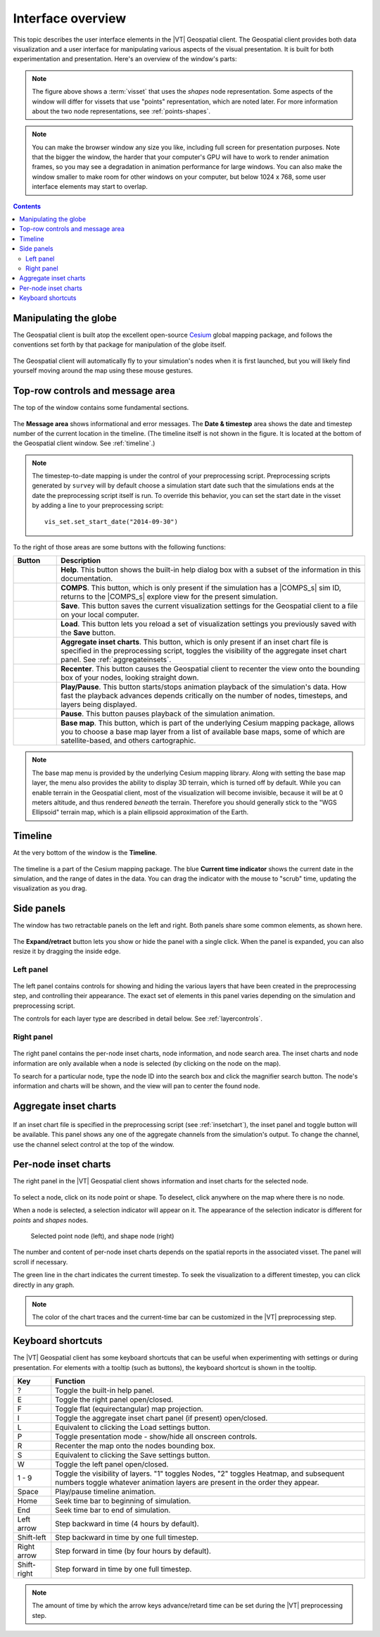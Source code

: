 ==================
Interface overview
==================

This topic describes the user interface elements in the |VT| Geospatial client.
The Geospatial client provides both data visualization and a user interface for
manipulating various aspects of the visual presentation. It is built for both
experimentation and presentation. Here's an overview of the window's parts:

.. figure:: images/vt-window-parts.png

.. note::

    The figure above shows a :term:`visset` that uses the *shapes* node representation.
    Some aspects of the window will differ for vissets that use "points"
    representation, which are noted later. For more information about the
    two node representations, see :ref:`points-shapes`.

.. note::

    You can make the browser window any size you like, including full screen for
    presentation purposes. Note that the bigger the window, the harder that your
    computer's GPU will have to work to render animation frames, so you may see
    a degradation in animation performance for large windows. You can also make
    the window smaller to make room for other windows on your computer, but
    below 1024 x 768, some user interface elements may start to overlap.

.. contents:: Contents
   :local:


Manipulating the globe
======================

The Geospatial client is built atop the excellent open-source
`Cesium <http://cesiumjs.org>`_ global mapping package, and follows the
conventions set forth by that package for manipulation of the globe itself.

.. figure:: images/vt-cesium-help.png

The Geospatial client will automatically fly to your simulation's nodes when
it is first launched, but you will likely find yourself moving around the map
using these mouse gestures.


Top-row controls and message area
=================================

The top of the window contains some fundamental sections.

.. figure:: images/vt-top-row-controls.png

The **Message area** shows informational and error messages. The **Date &
timestep** area shows the date and timestep number of the current location in
the timeline. (The timeline itself is not shown in the figure. It is located at the
bottom of the Geospatial client window. See :ref:`timeline`.)

.. note::

    The timestep-to-date mapping is under the control of your preprocessing
    script. Preprocessing scripts generated by ``survey`` will by default choose
    a simulation start date such that the simulations ends at the date the
    preprocessing script itself is run. To override this behavior, you can set
    the start date in the visset by adding a line to your preprocessing script::

        vis_set.set_start_date("2014-09-30")

To the right of those areas are some buttons with the following functions:

.. list-table::
   :widths: 40 400
   :header-rows: 1

   * - Button
     - Description
   * - .. figure:: images/vt-help-button.png
     - **Help**. This button shows the built-in help dialog box with a subset of the
       information in this documentation.
   * - .. figure:: images/vt-comps-button.png
     - **COMPS**. This button, which is only present if the simulation has a
       |COMPS_s| sim ID, returns to the |COMPS_s| explore view for the present
       simulation.
   * - .. figure:: images/vt-save-button.png
     - **Save**. This button saves the current visualization settings for the
       Geospatial client to a file on your local computer.
   * - .. figure:: images/vt-load-button.png
     - **Load**. This button lets you reload a set of visualization settings
       you previously saved with the **Save** button.
   * - .. figure:: images/vt-chart-button.png
     - **Aggregate inset charts**. This button, which is only present if an inset
       chart file is specified in the preprocessing script, toggles the
       visibility of the aggregate inset chart panel.
       See :ref:`aggregateinsets`.
   * - .. figure:: images/vt-recenter-button.png
     - **Recenter**. This button causes the Geospatial client to recenter the view
       onto the bounding box of your nodes, looking straight down.
   * - .. image:: images/vt-play-button.png
       .. image:: images/vt-pause-button.png
     - **Play/Pause**. This button starts/stops animation playback of the
       simulation's data. How fast the playback advances depends critically on
       the number of nodes, timesteps, and layers being displayed.
   * - .. figure:: images/vt-pause-button.png
     - **Pause**. This button pauses playback of the simulation animation.
   * - .. figure:: images/vt-basemap-button.png
     - **Base map**. This button, which is part of the underlying Cesium mapping
       package, allows you to choose a base map layer from a list of available
       base maps, some of which are satellite-based, and others cartographic.

.. note::

    The base map menu is provided by the underlying Cesium mapping library.
    Along with setting the base map layer, the menu also provides the ability
    to display 3D terrain, which is turned off by default. While you can enable
    terrain in the Geospatial client, most of the visualization will become
    invisible, because it will be at 0 meters altitude, and thus rendered
    *beneath* the terrain. Therefore you should generally stick to the
    "WGS Ellipsoid" terrain map, which is a plain ellipsoid approximation of
    the Earth.


.. _timeline:

Timeline
========

At the very bottom of the window is the **Timeline**.

.. figure:: images/vt-timeline.png

The timeline is a part of the Cesium mapping package. The blue **Current time
indicator** shows the current date in the simulation, and the range of dates in
the data. You can drag the indicator with the mouse to "scrub" time, updating
the visualization as you drag.


Side panels
===========

The window has two retractable panels on the left and right. Both panels share
some common elements, as shown here.

.. figure:: images/vt-panel-controls.png

The **Expand/retract** button lets you show or hide the panel with a single click.
When the panel is expanded, you can also resize it by dragging the inside edge.


Left panel
----------

.. figure:: images/vt-panel-left.png

The left panel contains controls for showing and hiding the various layers that
have been created in the preprocessing step, and controlling their appearance.
The exact set of elements in this panel varies depending on the simulation and
preprocessing script.

The controls for each layer type are described in detail below. See
:ref:`layercontrols`.


Right panel
-----------

.. figure:: images/vt-panel-right.png

The right panel contains the per-node inset charts, node information, and node
search area. The inset charts and node information are only available when a
node is selected (by clicking on the node on the map).

To search for a particular node, type the node ID into the search box and
click the magnifier search button. The node's information and charts will be
shown, and the view will pan to center the found node.


.. _aggregateinsets:

Aggregate inset charts
======================

.. figure:: images/vt-inset-panel.png

If an inset chart file is specified in the preprocessing script (see
:ref:`insetchart`), the inset panel and toggle button will be available. This
panel shows any one of the aggregate channels from the simulation's output. To
change the channel, use the channel select control at the top of the window.



Per-node inset charts
=====================

The right panel in the |VT| Geospatial client shows information and inset charts
for the selected node.

.. figure:: images/vt-panel-right.png

To select a node, click on its node point or shape. To deselect, click anywhere
on the map where there is no node.

When a node is selected, a selection indicator will appear on it. The appearance
of the selection indicator is different for *points* and *shapes* nodes.

.. figure:: images/vt-selected-node.png

    Selected point node (left), and shape node (right)

The number and content of per-node inset charts depends on the spatial reports
in the associated visset. The panel will scroll if necessary.

The green line in the chart indicates the current timestep. To seek the
visualization to a different timestep, you can click directly in any graph.

.. note::

    The color of the chart traces and the current-time bar can be customized
    in the |VT| preprocessing step.


Keyboard shortcuts
==================

The |VT| Geospatial client has some keyboard shortcuts that can be useful when
experimenting with settings or during presentation. For elements with a tooltip
(such as buttons), the keyboard shortcut is shown in the tooltip.

============== =================================================================
Key            Function
============== =================================================================
?              Toggle the built-in help panel.
E              Toggle the right panel open/closed.
F              Toggle flat (equirectangular) map projection.
I              Toggle the aggregate inset chart panel (if present) open/closed.
L              Equivalent to clicking the Load settings button.
P              Toggle presentation mode - show/hide all onscreen controls.
R              Recenter the map onto the nodes bounding box.
S              Equivalent to clicking the Save settings button.
W              Toggle the left panel open/closed.
1 - 9          Toggle the visibility of layers. "1" toggles Nodes, "2" toggles
               Heatmap, and subsequent numbers toggle whatever animation layers
               are present in the order they appear.
Space          Play/pause timeline animation.
Home           Seek time bar to beginning of simulation.
End            Seek time bar to end of simulation.
Left arrow     Step backward in time (4 hours by default).
Shift-left     Step backward in time by one full timestep.
Right arrow    Step forward in time (by four hours by default).
Shift-right    Step forward in time by one full timestep.
============== =================================================================

.. note::

    The amount of time by which the arrow keys advance/retard time can be set
    during the |VT| preprocessing step.

